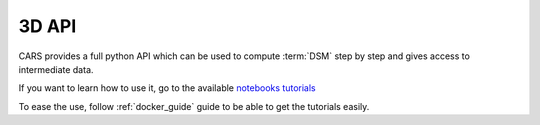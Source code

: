 .. _3d_api:

======
3D API
======

CARS provides a full python API which can be used to compute :term:`DSM` step by step and gives access to intermediate data.

If you want to learn how to use it, go to the available `notebooks tutorials <https://github.com/CNES/cars/tree/master/tutorials>`_

To ease the use, follow :ref:`docker_guide` guide to be able to get the tutorials easily.





